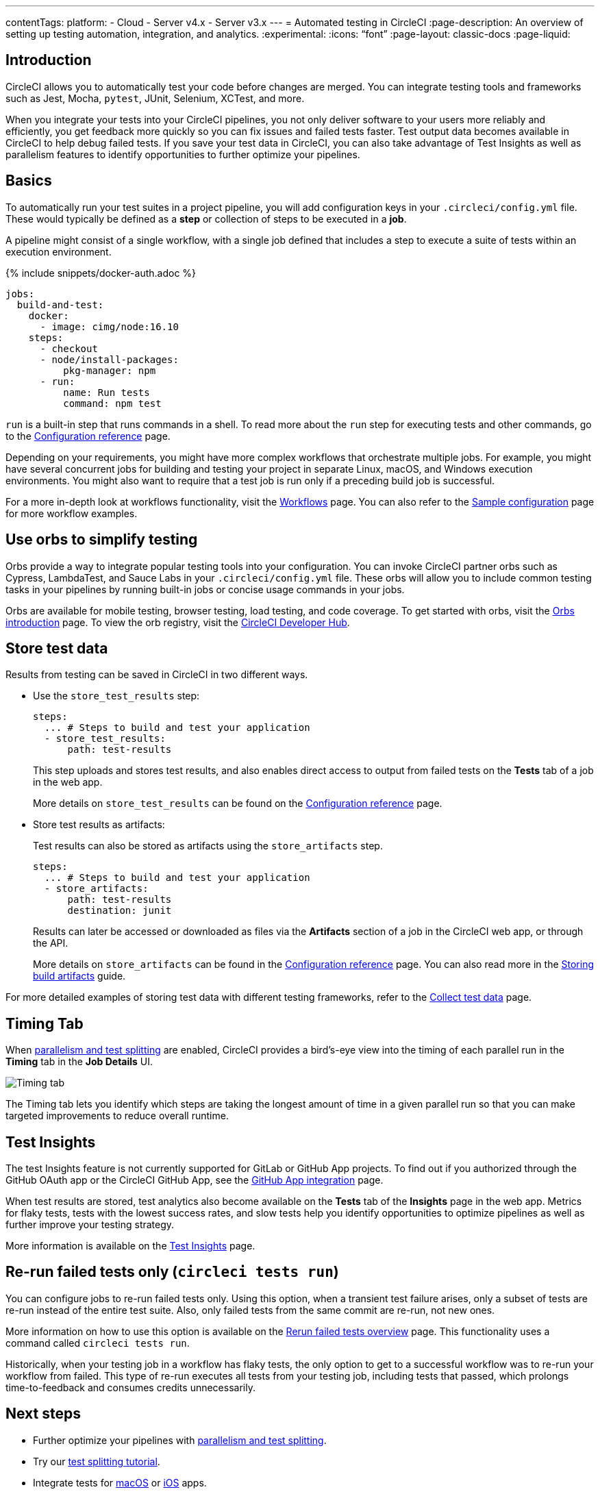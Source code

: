 ---
contentTags:
  platform:
  - Cloud
  - Server v4.x
  - Server v3.x
---
= Automated testing in CircleCI
:page-description: An overview of setting up testing automation, integration, and analytics.
:experimental:
:icons: “font”
:page-layout: classic-docs
:page-liquid:

[#introduction]
== Introduction

CircleCI allows you to automatically test your code before changes are merged. You can integrate testing tools and frameworks such as Jest, Mocha, `pytest`, JUnit, Selenium, XCTest, and more.

When you integrate your tests into your CircleCI pipelines, you not only deliver software to your users more reliably and efficiently, you get feedback more quickly so you can fix issues and failed tests faster. Test output data becomes available in CircleCI to help debug failed tests. If you save your test data in CircleCI, you can also take advantage of Test Insights as well as parallelism features to identify opportunities to further optimize your pipelines.

[#basics]
== Basics

To automatically run your test suites in a project pipeline, you will add configuration keys in your `.circleci/config.yml` file. These would typically be defined as a *step* or collection of steps to be executed in a *job*.

A pipeline might consist of a single workflow, with a single job defined that includes a step to execute a suite of tests within an execution environment.

{% include snippets/docker-auth.adoc %}

[,yaml]
----
jobs:
  build-and-test:
    docker:
      - image: cimg/node:16.10
    steps:
      - checkout
      - node/install-packages:
          pkg-manager: npm
      - run:
          name: Run tests
          command: npm test
----

`run` is a built-in step that runs commands in a shell. To read more about the `run` step for executing tests and other commands, go to the link:/docs/configuration-reference[Configuration reference] page.

Depending on your requirements, you might have more complex workflows that orchestrate multiple jobs. For example, you might have several concurrent jobs for building and testing your project in separate Linux, macOS, and Windows execution environments. You might also want to require that a test job is run only if a preceding build job is successful.

For a more in-depth look at workflows functionality, visit the link:/docs/workflows[Workflows] page. You can also refer to the link:/docs/sample-config[Sample configuration] page for more workflow examples.

[#orbs]
== Use orbs to simplify testing

Orbs provide a way to integrate popular testing tools into your configuration. You can invoke CircleCI partner orbs such as Cypress, LambdaTest, and Sauce Labs in your `.circleci/config.yml` file. These orbs will allow you to include common testing tasks in your pipelines by running built-in jobs or concise usage commands in your jobs.

Orbs are available for mobile testing, browser testing, load testing, and code coverage. To get started with orbs, visit the xref:orb-intro#[Orbs introduction] page. To view the orb registry, visit the link:https://circleci.com/developer/orbs?query=&category=Testing[CircleCI Developer Hub].

[#store-test-data]
== Store test data

Results from testing can be saved in CircleCI in two different ways.

* Use the `store_test_results` step:
+
[,yaml]
----
steps:
  ... # Steps to build and test your application
  - store_test_results:
      path: test-results
----
+
This step uploads and stores test results, and also enables direct access to output from failed tests on the *Tests* tab of a job in the web app.
+
More details on `store_test_results` can be found on the xref:configuration-reference#storetestresults[Configuration reference] page.

* Store test results as artifacts:
+
Test results can also be stored as artifacts using the `store_artifacts` step.
+
[,yaml]
----
steps:
  ... # Steps to build and test your application
  - store_artifacts:
      path: test-results
      destination: junit
----
+
Results can later be accessed or downloaded as files via the *Artifacts* section of a job in the CircleCI web app, or through the API.
+
More details on `store_artifacts` can be found in the xref:configuration-reference#storeartifacts[Configuration reference] page. You can also read more in the xref:artifacts#[Storing build artifacts] guide.

For more detailed examples of storing test data with different testing frameworks, refer to the xref:collect-test-data#[Collect test data] page.

[#timing-tab]
== Timing Tab

When xref:parallelism-faster-jobs#[parallelism and test splitting] are enabled, CircleCI provides a bird's-eye view into the timing of each parallel run in the *Timing* tab in the *Job Details* UI.

image::{{site.baseurl}}/assets/img/docs/parallel-runs-timing-tests.png[Timing tab, parallel runs]

The Timing tab lets you identify which steps are taking the longest amount of time in a given parallel run so that you can make targeted improvements to reduce overall runtime.

[#test-insights]
== Test Insights

The test Insights feature is not currently supported for GitLab or GitHub App projects. To find out if you authorized through the GitHub OAuth app or the CircleCI GitHub App, see the xref:github-apps-integration#[GitHub App integration] page.

When test results are stored, test analytics also become available on the *Tests* tab of the *Insights* page in the web app. Metrics for flaky tests, tests with the lowest success rates, and slow tests help you identify opportunities to optimize pipelines as well as further improve your testing strategy.

More information is available on the xref:insights-tests#[Test Insights] page.

[#rerun-failed-tests-only]
== Re-run failed tests only (`circleci tests run`)

You can configure jobs to re-run failed tests only. Using this option, when a transient test failure arises, only a subset of tests are re-run instead of the entire test suite. Also, only failed tests from the same commit are re-run, not new ones.

More information on how to use this option is available on the xref:rerun-failed-tests#[Rerun failed tests overview] page.  This functionality uses a command called `circleci tests run`.

Historically, when your testing job in a workflow has flaky tests, the only option to get to a successful workflow was to re-run your workflow from failed. This type of re-run executes all tests from your testing job, including tests that passed, which prolongs time-to-feedback and consumes credits unnecessarily.

[#next-steps]
== Next steps

* Further optimize your pipelines with xref:parallelism-faster-jobs#[parallelism and test splitting].
* Try our xref:test-splitting-tutorial#[test splitting tutorial].
* Integrate tests for xref:testing-macos#[macOS] or xref:testing-ios#[iOS] apps.
* Read our xref:browser-testing#[Browser testing] guide to common methods for running and debugging browser tests in CircleCI.
* To get event-based notifications in Slack about your pipelines (for example, if a job passes or fails), try our xref:slack-orb-tutorial#[Slack orb] tutorial.

